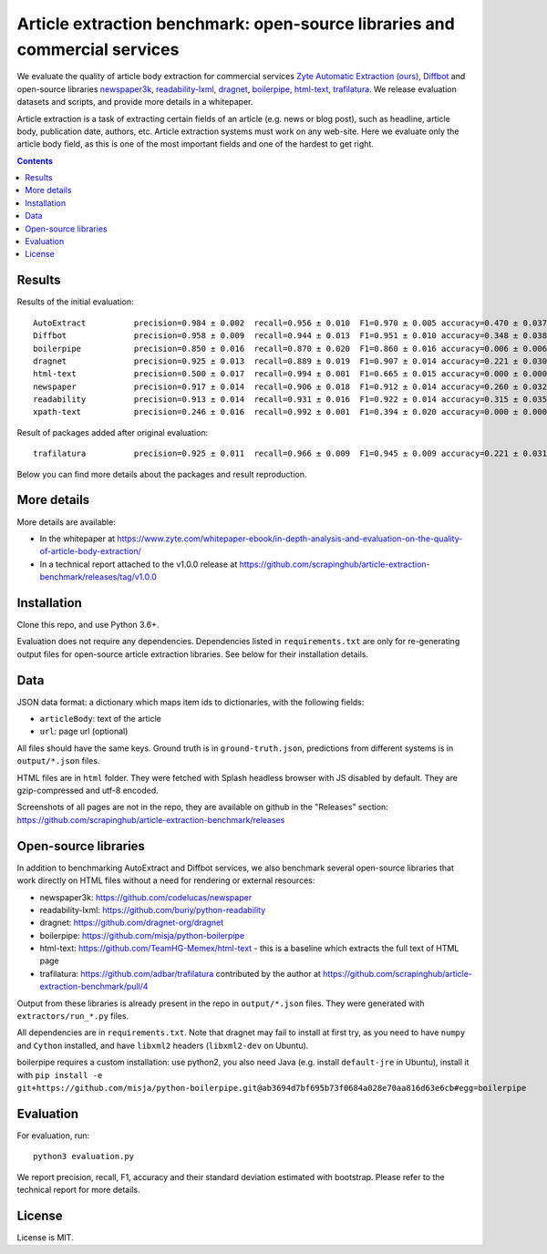 Article extraction benchmark: open-source libraries and commercial services
===========================================================================

We evaluate the quality of article body
extraction for commercial services
`Zyte Automatic Extraction (ours) <https://www.zyte.com/data-types/news-scraping-api/>`_,
`Diffbot <https://www.diffbot.com/>`_
and open-source libraries
`newspaper3k <https://newspaper.readthedocs.io/en/latest/>`_,
`readability-lxml <https://github.com/buriy/python-readability>`_,
`dragnet <https://github.com/dragnet-org/dragnet>`_,
`boilerpipe <https://github.com/misja/python-boilerpipe>`_,
`html-text <https://github.com/TeamHG-Memex/html-text>`_,
`trafilatura <https://github.com/adbar/trafilatura>`_.
We release evaluation datasets and scripts,
and provide more details in a whitepaper.

Article extraction is a task of extracting certain fields of an article
(e.g. news or blog post), such as headline, article body, publication date,
authors, etc. Article extraction systems must work on any web-site.
Here we evaluate only the article body field, as this is one of the most important fields
and one of the hardest to get right.

.. contents::

Results
-------

Results of the initial evaluation::

    AutoExtract          precision=0.984 ± 0.002  recall=0.956 ± 0.010  F1=0.970 ± 0.005 accuracy=0.470 ± 0.037
    Diffbot              precision=0.958 ± 0.009  recall=0.944 ± 0.013  F1=0.951 ± 0.010 accuracy=0.348 ± 0.038
    boilerpipe           precision=0.850 ± 0.016  recall=0.870 ± 0.020  F1=0.860 ± 0.016 accuracy=0.006 ± 0.006
    dragnet              precision=0.925 ± 0.013  recall=0.889 ± 0.019  F1=0.907 ± 0.014 accuracy=0.221 ± 0.030
    html-text            precision=0.500 ± 0.017  recall=0.994 ± 0.001  F1=0.665 ± 0.015 accuracy=0.000 ± 0.000
    newspaper            precision=0.917 ± 0.014  recall=0.906 ± 0.018  F1=0.912 ± 0.014 accuracy=0.260 ± 0.032
    readability          precision=0.913 ± 0.014  recall=0.931 ± 0.016  F1=0.922 ± 0.014 accuracy=0.315 ± 0.035
    xpath-text           precision=0.246 ± 0.016  recall=0.992 ± 0.001  F1=0.394 ± 0.020 accuracy=0.000 ± 0.000

Result of packages added after original evaluation::

    trafilatura          precision=0.925 ± 0.011  recall=0.966 ± 0.009  F1=0.945 ± 0.009 accuracy=0.221 ± 0.031

Below you can find more details about the packages and result reproduction.

More details
------------

More details are available:

- In the whitepaper at https://www.zyte.com/whitepaper-ebook/in-depth-analysis-and-evaluation-on-the-quality-of-article-body-extraction/
- In a technical report attached to the v1.0.0 release at
  https://github.com/scrapinghub/article-extraction-benchmark/releases/tag/v1.0.0

Installation
------------

Clone this repo, and use Python 3.6+.

Evaluation does not require any dependencies.
Dependencies listed in ``requirements.txt`` are only for re-generating
output files for open-source article extraction libraries.
See below for their installation details.

Data
----

JSON data format: a dictionary which maps item ids to dictionaries,
with the following fields:

- ``articleBody``: text of the article
- ``url``: page url (optional)

All files should have the same keys.
Ground truth is in ``ground-truth.json``,
predictions from different systems is in ``output/*.json`` files.

HTML files are in ``html`` folder. They were fetched with Splash headless
browser with JS disabled by default. They are gzip-compressed and utf-8 encoded.

Screenshots of all pages are not in the repo, they are available on github
in the "Releases" section: https://github.com/scrapinghub/article-extraction-benchmark/releases

Open-source libraries
---------------------

In addition to benchmarking AutoExtract and Diffbot services, we also benchmark several
open-source libraries that work directly on HTML files without a need for rendering
or external resources:

- newspaper3k: https://github.com/codelucas/newspaper
- readability-lxml: https://github.com/buriy/python-readability
- dragnet: https://github.com/dragnet-org/dragnet
- boilerpipe: https://github.com/misja/python-boilerpipe
- html-text: https://github.com/TeamHG-Memex/html-text -
  this is a baseline which extracts the full text of HTML page
- trafilatura: https://github.com/adbar/trafilatura contributed by the author
  at https://github.com/scrapinghub/article-extraction-benchmark/pull/4

Output from these libraries is already present in the repo in ``output/*.json`` files.
They were generated with ``extractors/run_*.py`` files.

All dependencies are in ``requirements.txt``.
Note that dragnet may fail to install at first try, as
you need to have ``numpy`` and ``Cython`` installed, and have ``libxml2`` headers
(``libxml2-dev`` on Ubuntu).

boilerpipe requires a custom installation: use python2, you also need Java
(e.g. install ``default-jre`` in Ubuntu), install it with
``pip install -e git+https://github.com/misja/python-boilerpipe.git@ab3694d7bf695b73f0684a028e70aa816d63e6cb#egg=boilerpipe``

Evaluation
----------

For evaluation, run::

    python3 evaluation.py

We report precision, recall, F1, accuracy and their standard deviation estimated with bootstrap.
Please refer to the technical report for more details.

License
-------

License is MIT.
